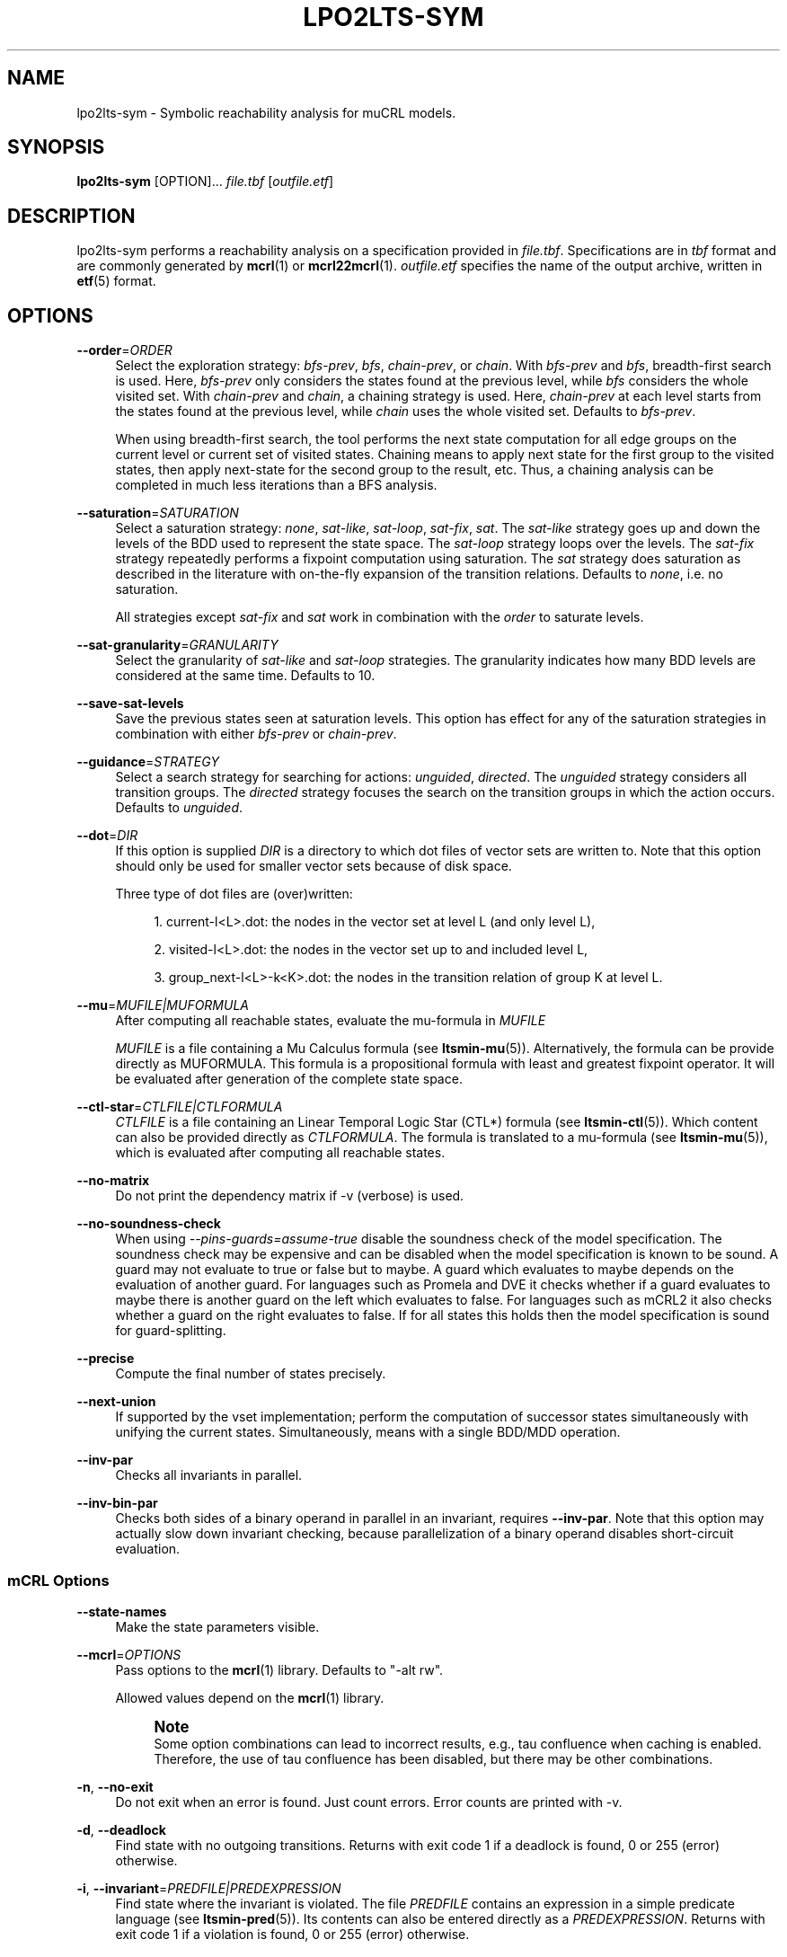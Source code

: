 '\" t
.\"     Title: lpo2lts-sym
.\"    Author: [FIXME: author] [see http://www.docbook.org/tdg5/en/html/author]
.\" Generator: DocBook XSL Stylesheets vsnapshot <http://docbook.sf.net/>
.\"      Date: 12/17/2018
.\"    Manual: LTSmin Manual
.\"    Source: LTSmin 3.0.2
.\"  Language: English
.\"
.TH "LPO2LTS\-SYM" "1" "12/17/2018" "LTSmin 3\&.0\&.2" "LTSmin Manual"
.\" -----------------------------------------------------------------
.\" * Define some portability stuff
.\" -----------------------------------------------------------------
.\" ~~~~~~~~~~~~~~~~~~~~~~~~~~~~~~~~~~~~~~~~~~~~~~~~~~~~~~~~~~~~~~~~~
.\" http://bugs.debian.org/507673
.\" http://lists.gnu.org/archive/html/groff/2009-02/msg00013.html
.\" ~~~~~~~~~~~~~~~~~~~~~~~~~~~~~~~~~~~~~~~~~~~~~~~~~~~~~~~~~~~~~~~~~
.ie \n(.g .ds Aq \(aq
.el       .ds Aq '
.\" -----------------------------------------------------------------
.\" * set default formatting
.\" -----------------------------------------------------------------
.\" disable hyphenation
.nh
.\" disable justification (adjust text to left margin only)
.ad l
.\" -----------------------------------------------------------------
.\" * MAIN CONTENT STARTS HERE *
.\" -----------------------------------------------------------------
.SH "NAME"
lpo2lts-sym \- Symbolic reachability analysis for muCRL models\&.
.SH "SYNOPSIS"
.sp
\fBlpo2lts\-sym\fR [OPTION]\&... \fIfile\&.tbf\fR [\fIoutfile\&.etf\fR]
.SH "DESCRIPTION"
.sp
lpo2lts\-sym performs a reachability analysis on a specification provided in \fIfile\&.tbf\fR\&. Specifications are in \fItbf\fR format and are commonly generated by \fBmcrl\fR(1) or \fBmcrl22mcrl\fR(1)\&. \fIoutfile\&.etf\fR specifies the name of the output archive, written in \fBetf\fR(5) format\&.
.SH "OPTIONS"
.PP
\fB\-\-order\fR=\fIORDER\fR
.RS 4
Select the exploration strategy:
\fIbfs\-prev\fR,
\fIbfs\fR,
\fIchain\-prev\fR, or
\fIchain\fR\&. With
\fIbfs\-prev\fR
and
\fIbfs\fR, breadth\-first search is used\&. Here,
\fIbfs\-prev\fR
only considers the states found at the previous level, while
\fIbfs\fR
considers the whole visited set\&. With
\fIchain\-prev\fR
and
\fIchain\fR, a chaining strategy is used\&. Here,
\fIchain\-prev\fR
at each level starts from the states found at the previous level, while
\fIchain\fR
uses the whole visited set\&. Defaults to
\fIbfs\-prev\fR\&.
.sp
When using breadth\-first search, the tool performs the next state computation for all edge groups on the current level or current set of visited states\&. Chaining means to apply next state for the first group to the visited states, then apply next\-state for the second group to the result, etc\&. Thus, a chaining analysis can be completed in much less iterations than a BFS analysis\&.
.RE
.PP
\fB\-\-saturation\fR=\fISATURATION\fR
.RS 4
Select a saturation strategy:
\fInone\fR,
\fIsat\-like\fR,
\fIsat\-loop\fR,
\fIsat\-fix\fR,
\fIsat\fR\&. The
\fIsat\-like\fR
strategy goes up and down the levels of the BDD used to represent the state space\&. The
\fIsat\-loop\fR
strategy loops over the levels\&. The
\fIsat\-fix\fR
strategy repeatedly performs a fixpoint computation using saturation\&. The
\fIsat\fR
strategy does saturation as described in the literature with on\-the\-fly expansion of the transition relations\&. Defaults to
\fInone\fR, i\&.e\&. no saturation\&.
.sp
All strategies except
\fIsat\-fix\fR
and
\fIsat\fR
work in combination with the
\fIorder\fR
to saturate levels\&.
.RE
.PP
\fB\-\-sat\-granularity\fR=\fIGRANULARITY\fR
.RS 4
Select the granularity of
\fIsat\-like\fR
and
\fIsat\-loop\fR
strategies\&. The granularity indicates how many BDD levels are considered at the same time\&. Defaults to 10\&.
.RE
.PP
\fB\-\-save\-sat\-levels\fR
.RS 4
Save the previous states seen at saturation levels\&. This option has effect for any of the saturation strategies in combination with either
\fIbfs\-prev\fR
or
\fIchain\-prev\fR\&.
.RE
.PP
\fB\-\-guidance\fR=\fISTRATEGY\fR
.RS 4
Select a search strategy for searching for actions:
\fIunguided\fR,
\fIdirected\fR\&. The
\fIunguided\fR
strategy considers all transition groups\&. The
\fIdirected\fR
strategy focuses the search on the transition groups in which the action occurs\&. Defaults to
\fIunguided\fR\&.
.RE
.PP
\fB\-\-dot\fR=\fIDIR\fR
.RS 4
If this option is supplied
\fIDIR\fR
is a directory to which dot files of vector sets are written to\&. Note that this option should only be used for smaller vector sets because of disk space\&.
.sp
Three type of dot files are (over)written:
.sp
.RS 4
.ie n \{\
\h'-04' 1.\h'+01'\c
.\}
.el \{\
.sp -1
.IP "  1." 4.2
.\}
current\-l<L>\&.dot: the nodes in the vector set at level L (and only level L),
.RE
.sp
.RS 4
.ie n \{\
\h'-04' 2.\h'+01'\c
.\}
.el \{\
.sp -1
.IP "  2." 4.2
.\}
visited\-l<L>\&.dot: the nodes in the vector set up to and included level L,
.RE
.sp
.RS 4
.ie n \{\
\h'-04' 3.\h'+01'\c
.\}
.el \{\
.sp -1
.IP "  3." 4.2
.\}
group_next\-l<L>\-k<K>\&.dot: the nodes in the transition relation of group K at level L\&.
.RE
.RE
.PP
\fB\-\-mu\fR=\fIMUFILE|MUFORMULA\fR
.RS 4
After computing all reachable states, evaluate the mu\-formula in
\fIMUFILE\fR
.sp
\fIMUFILE\fR
is a file containing a Mu Calculus formula (see
\fBltsmin-mu\fR(5))\&. Alternatively, the formula can be provide directly as MUFORMULA\&. This formula is a propositional formula with least and greatest fixpoint operator\&. It will be evaluated after generation of the complete state space\&.
.RE
.PP
\fB\-\-ctl\-star\fR=\fICTLFILE|CTLFORMULA\fR
.RS 4
\fICTLFILE\fR
is a file containing an Linear Temporal Logic Star (CTL*) formula (see
\fBltsmin-ctl\fR(5))\&. Which content can also be provided directly as
\fICTLFORMULA\fR\&. The formula is translated to a mu\-formula (see
\fBltsmin-mu\fR(5)), which is evaluated after computing all reachable states\&.
.RE
.PP
\fB\-\-no\-matrix\fR
.RS 4
Do not print the dependency matrix if \-v (verbose) is used\&.
.RE
.PP
\fB\-\-no\-soundness\-check\fR
.RS 4
When using
\fI\-\-pins\-guards=assume\-true\fR
disable the soundness check of the model specification\&. The soundness check may be expensive and can be disabled when the model specification is known to be sound\&. A guard may not evaluate to true or false but to maybe\&. A guard which evaluates to maybe depends on the evaluation of another guard\&. For languages such as Promela and DVE it checks whether if a guard evaluates to maybe there is another guard on the left which evaluates to false\&. For languages such as mCRL2 it also checks whether a guard on the right evaluates to false\&. If for all states this holds then the model specification is sound for guard\-splitting\&.
.RE
.PP
\fB\-\-precise\fR
.RS 4
Compute the final number of states precisely\&.
.RE
.PP
\fB\-\-next\-union\fR
.RS 4
If supported by the vset implementation; perform the computation of successor states simultaneously with unifying the current states\&. Simultaneously, means with a single BDD/MDD operation\&.
.RE
.PP
\fB\-\-inv\-par\fR
.RS 4
Checks all invariants in parallel\&.
.RE
.PP
\fB\-\-inv\-bin\-par\fR
.RS 4
Checks both sides of a binary operand in parallel in an invariant, requires
\fB\-\-inv\-par\fR\&. Note that this option may actually slow down invariant checking, because parallelization of a binary operand disables short\-circuit evaluation\&.
.RE
.SS "mCRL Options"
.PP
\fB\-\-state\-names\fR
.RS 4
Make the state parameters visible\&.
.RE
.PP
\fB\-\-mcrl\fR=\fIOPTIONS\fR
.RS 4
Pass options to the
\fBmcrl\fR(1)
library\&. Defaults to "\-alt rw"\&.
.sp
Allowed values depend on the
\fBmcrl\fR(1)
library\&.
.if n \{\
.sp
.\}
.RS 4
.it 1 an-trap
.nr an-no-space-flag 1
.nr an-break-flag 1
.br
.ps +1
\fBNote\fR
.ps -1
.br
Some option combinations can lead to incorrect results, e\&.g\&., tau confluence when caching is enabled\&. Therefore, the use of tau confluence has been disabled, but there may be other combinations\&.
.sp .5v
.RE
.RE
.PP
\fB\-n\fR, \fB\-\-no\-exit\fR
.RS 4
Do not exit when an error is found\&. Just count errors\&. Error counts are printed with
\-v\&.
.RE
.PP
\fB\-d\fR, \fB\-\-deadlock\fR
.RS 4
Find state with no outgoing transitions\&. Returns with exit code 1 if a deadlock is found, 0 or 255 (error) otherwise\&.
.RE
.PP
\fB\-i\fR, \fB\-\-invariant\fR=\fIPREDFILE|PREDEXPRESSION\fR
.RS 4
Find state where the invariant is violated\&. The file
\fIPREDFILE\fR
contains an expression in a simple predicate language (see
\fBltsmin-pred\fR(5))\&. Its contents can also be entered directly as a
\fIPREDEXPRESSION\fR\&. Returns with exit code 1 if a violation is found, 0 or 255 (error) otherwise\&.
.RE
.PP
\fB\-a\fR, \fB\-\-action\fR=\fISTRING\fR
.RS 4
Find state with an outgoing transition of type
\fISTRING\fR\&. Returns with exit code 1 if the action is found, 0 or 255 (error) otherwise\&.
.RE
.PP
\fB\-\-trace\fR=\*(AqFILE\*(Aq\fI\&.gcf\fR
.RS 4
When finding a deadlock state or a transition labelled with a certain action, write a trace to \*(AqFILE\*(Aq\fI\&.gcf\fR, beginning from the initial state\&. Traces can be pretty\-printed with
\fBltsmin-printtrace\fR(1)\&.
.RE
.SS "PINS Options"
.PP
\fB\-\-labels\fR
.RS 4
Print state variable, type and value names, and state and action labels\&. Then exit\&. Useful for writing predicate (\-\-invariant), LTL (\-\-ltl), CTL/CTL* (\-\-ctl), and mu\-calculus (\-\-mu) expressions\&.
.RE
.PP
\fB\-\-matrix\fR
.RS 4
Print the dependency matrix and exit\&.
.RE
.PP
\fB\-c\fR, \fB\-\-cache\fR
.RS 4
Enable caching of greybox calls\&.
.sp
If this option is used, the state space generator makes calls to the short version of the greybox next\-state function and memoizes the results\&. If the next\-state function is expensive this will yield substantial speedups\&.
.RE
.PP
\fB\-\-pins\-guards\fR
.RS 4
Use guards in combination with the long next\-state function to speed up the next\-state function\&.
.RE
.PP
\fB\-\-allow\-undefined\-edges\fR
.RS 4
Allow values for edge variables in atomic predicates to be unreachable\&.
.RE
.PP
\fB\-\-allow\-undefined\-values\fR
.RS 4
Allow undefined values in atomic predicates for enums\&.
.RE
.PP
\fB\-r\fR, \fB\-\-regroup\fR=\fISPEC\fR
.RS 4
Enable regrouping optimizations on the dependency matrix\&.
.sp
\fISPEC\fR
is a comma\-separated sequence of transformations
\fI<(\fR\fI\fIT\fR\fR\fI,)+>\fR
which are applied in this order to the dependency matrix\&. The following transformations
\fIT\fR
are available:
.PP
gs
.RS 4
Group Safely; macro for "\fBgc\fR,\fBgr\fR,\fBcw\fR,\fBrs\fR"; almost always a win\&.
.RE
.PP
ga
.RS 4
Group Aggressively (row subsumption); macro for "\fBgc\fR,\fBrs\fR,\fBru\fR,\fBcw\fR,\fBrs\fR"; can be a huge win, but in some cases causes slower state space generation\&.
.RE
.PP
gsa
.RS 4
Group Simulated Annealing; macro for "\fBgc\fR,\fBgr\fR,\fBcsa\fR,\fBrs\fR"; almost always a win; usually better than
\fBgs\fR\&.
.RE
.PP
gc
.RS 4
Group Columns; macro for "\fBcs\fR,\fBcn\fR"\&.
.RE
.PP
gr
.RS 4
Group Rows; macro for "\fBrs\fR,\fBrn\fR"\&.
.RE
.PP
cs
.RS 4
Column Sort; sort columns lexicographically\&.
.RE
.PP
cn
.RS 4
Column Nub; (temporarily) group duplicate columns, thereby making
\fIca\fR
more tractable\&. Requires
\fBcs\fR\&.
.RE
.PP
cw
.RS 4
Column sWap; minimize distance between columns by swapping them heuristically\&. This reordering improves performance of the symbolic data structures\&.
.RE
.PP
ca
.RS 4
Column All permutations; try to find the column permutation with the best cost metric\&. Potentially, this is an expensive operation\&.
.RE
.PP
csa
.RS 4
Column Simulated Annealing; minimize distance between columns by swapping them using simulated annealing\&.
.RE
.PP
rs
.RS 4
Row Sort; sort rows lexicographically\&.
.RE
.PP
rn
.RS 4
Row Nub; remove duplicate rows from the dependency matrix\&. This is always a win\&. Requires
\fBrs\fR\&.
.RE
.PP
ru
.RS 4
Row sUbsume; try to remove more rows than nubbing, thereby trading speed for memory\&. Requires
\fBrs\fR\&.
.RE
.PP
w2W
.RS 4
Over\-approximate all must\-write to may\-write\&. May\-write supports the copy (\-) dependency\&.
.RE
.PP
r2+
.RS 4
Over\-approximate read to read+write\&. Allows read dependencies to also subsume write dependencies\&.
.RE
.PP
w2+
.RS 4
Over\-approximate must\-write to read+write\&. Allows must\-write dependencies to also subsume read dependencies\&.
.RE
.PP
W2+
.RS 4
Over\-approximate may\-write to read+write\&. Allows must\-write dependencies to also subsume read dependencies\&.
.RE
.PP
\-2r
.RS 4
Over\-approximate copy to read\&. May be useful for testing whether the dependency matrix is correct\&.
.RE
.PP
rb4w
.RS 4
Use special heuristics to move read dependencies before write dependences\&. Often a win in symbolic state space generation\&.
.RE
.PP
mm
.RS 4
Writes metrics of the selected (\fBsr\fR,
\fBsw\fR,
\fBsc\fR) matrix to stdout\&. The following metrics are printed:
.sp
.RS 4
.ie n \{\
\h'-04' 1.\h'+01'\c
.\}
.el \{\
.sp -1
.IP "  1." 4.2
.\}
Event span: the total distance between the minimum and maximum column of rows\&.
.RE
.sp
.RS 4
.ie n \{\
\h'-04' 2.\h'+01'\c
.\}
.el \{\
.sp -1
.IP "  2." 4.2
.\}
Normalized event span: the event span divided by the size of the matrix (rows x columns)\&.
.RE
.sp
.RS 4
.ie n \{\
\h'-04' 3.\h'+01'\c
.\}
.el \{\
.sp -1
.IP "  3." 4.2
.\}
Weighted event span: the weighted event span, the event span, including a moment signifying the location of the span\&. See, Siminiceanu et al\&., we use moment 1\&.
.RE
.sp
.RS 4
.ie n \{\
\h'-04' 4.\h'+01'\c
.\}
.el \{\
.sp -1
.IP "  4." 4.2
.\}
Normalized weighted event span: the weighted event span divided by the size of the matrix (rows x column)\&.
.RE
.RE
.PP
sr
.RS 4
Select the read matrix for
\fBcs\fR,
\fBcsa\fR,
\fBcw\fR,
\fBca\fR,
\fBrs\fR,
\fBbcm\fR,
\fBbs\fR,
\fBbk\fR,
\fBvcm\fR,
\fBvacm\fR,
\fBvgps\fR
and
\fBmm\fR\&.
.RE
.PP
sw
.RS 4
Select the write matrix (default) for
\fBcs\fR,
\fBcsa\fR,
\fBcw\fR,
\fBca\fR,
\fBrs\fR,
\fBbcm\fR,
\fBbs\fR,
\fBbk\fR,
\fBvcm\fR,
\fBvacm\fR,
\fBvgps\fR
and
\fBmm\fR\&. The write matrix is the default selection, because only write dependencies can create new nodes in decision diagrams\&. A bad variable order in the write matrix thus leads to a large number of peak nodes during reachability analysis\&. A bad variable order in the read matrix can also lead to a slow reachability analysis, but typically not as severe as a bad variable order in the write matrix\&. Slow reachability analysis due to a bad variable order in the read matrix causes many recursive calls to the relational product operation\&. Typically it is best that read dependencies are moved to the top DD level, thus left most in the read matrix\&.
.RE
.PP
sc
.RS 4
Select the combined matrix for
\fBcs\fR,
\fBcsa\fR,
\fBcw\fR,
\fBca\fR,
\fBrs\fR,
\fBbcm\fR,
\fBbs\fR,
\fBbk\fR,
\fBvcm\fR,
\fBvacm\fR,
\fBvgps\fR
and
\fBmm\fR\&. The combined matrix is the logical or of the read and write matrix\&.
.RE
.PP
bg
.RS 4
Use a bipartite graph (default) for
\fBbcm\fR,
\fBbk\fR,
\fBbs\fR,
\fBvcm\fR,
\fBvacm\fR
and
\fBvgps\fR\&.
.RE
.PP
tg
.RS 4
Create a total graph of the bipartite graph for
\fBbcm\fR,
\fBbk\fR,
\fBbs\fR,
\fBvcm\fR,
\fBvacm\fR
and
\fBvgps\fR\&. This adds more vertices and edges thus increasing computation time, but sometimes provides a better ordering\&.
.RE
.sp
Below, the sparse matrix algorithms prefixed with
\fBb\fR
are only available when LTSmin is compiled with Boost\&. Algorithms prefixed with
\fBv\fR
are only available when LTSmin is compiled with ViennaCL\&.
.PP
bcm
.RS 4
Apply Boost\(cqs Cuthill\-McKee ordering\&.
.RE
.PP
bk
.RS 4
Apply Boost\(cqs King ordering\&.
.RE
.PP
bs
.RS 4
Apply Boost\(cqs Sloan ordering\&.
.RE
.PP
vcm
.RS 4
Apply ViennaCL\(cqs Cuthill\-McKee ordering\&.
.RE
.PP
vacm
.RS 4
Apply ViennaCL\(cqs advanced Cuthill\-McKee ordering\&.
.RE
.PP
vgps
.RS 4
Apply ViennaCl\(cqs Gibbs\-Poole\-Stockmeyer ordering\&.
.RE
.PP
f
.RS 4
Apply FORCE ordering\&.
.RE
.RE
.PP
\fB\-\-row\-perm\fR=\fIPERM\fR
.RS 4
Apply row permutation
\fIPERM\fR, where
\fIPERM\fR
is a sequence of row numbers, separated by a comma\&. E\&.g\&. the vector 2,1,0 will swap row 2 with row 0\&.
.RE
.PP
\fB\-\-col\-perm\fR=\fIPERM\fR
.RS 4
Apply column permutation
\fIPERM\fR, where
\fIPERM\fR
is a sequence of column numbers, separated by a comma\&. E\&.g\&. the vector 2,1,0 will swap column 2 with column 0\&.
.RE
.PP
\fB\-\-col\-ins\fR=\fIPAIRS\fR
.RS 4
Insert columns before other columns in the dependency matrix\&.
.sp
\fIPAIRS\fR
is a comma\-separated sequence of pairs
\fI<(C\&.C\fR,)+>\*(Aq\&. E\&.g\&.
\fB\-\-col\-ins=1\&.0\fR
will insert column
\fB1\fR
before column
\fB0\fR\&. Each pair contains a source column
\fBC\fR
and a target column
\fBC\*(Aq\fR\&. During the application of the whole sequence,
\fBC\fR
will always be the column number that corresponds with the column before the application of the whole sequence\&. The column number
\fBC\*(Aq\fR
will always be the column during the application of the whole sequence\&. This means that in for example
\fB\-\-col\-ins=2\&.0,1\&.0\fR, first column
\fB2\fR
is inserted at position
\fB0\fR, then column
\fB1\fR
is inserted at position
\fB0\fR\&. The result will be that the original column
\fB2\fR
will be at position
\fB1\fR\&. Another important detail is that when
\fB\-\-col\-ins\fR
is used, all source columns will temporarily be "removed" during reordering from the dependency matrix, i\&.e\&. when the
\fB\-r\fR,\fB\-\-regroup\fR
option is given\&. After reordering is done, the columns will be inserted at the desired target position\&. In other words, reordering algorithms given by the option
\fB\-r\fR,\fB\-\-regroup\fR, will only be applied on the dependency matrix with source columns removed\&.
.RE
.PP
\fB\-\-sloan\-w1\fR=\fIWEIGHT1\fR
.RS 4
Use
\fIWEIGHT1\fR
as the first weight for the Sloan algorithm, see
\m[blue]\fBhttps://www\&.boost\&.org/doc/libs/1_66_0/libs/graph/doc/sloan_ordering\&.htm\fR\m[]\&.
.RE
.PP
\fB\-\-sloan\-w2\fR=\fIWEIGHT2\fR
.RS 4
Use
\fIWEIGHT2\fR
as the second weight for the Sloan algorithm, see
\m[blue]\fBhttps://www\&.boost\&.org/doc/libs/1_66_0/libs/graph/doc/sloan_ordering\&.htm\fR\m[]\&.
.RE
.PP
\fB\-\-graph\-metrics\fR
.RS 4
Print Boost\(cqs and ViennaCL\(cqs graph metrics (only available when LTSmin is compiled with Boost or ViennaCL)\&.
.RE
.PP
\fB\-\-regroup\-exit\fR
.RS 4
Exit with 0 when regrouping is done\&.
.RE
.PP
\fB\-\-regroup\-time\fR
.RS 4
Print timing information of each transformation, given in sequence
\fB\-\-regroup\fR
(\fB\-r\fR)\&.
.RE
.PP
\fB\-\-mucalc\fR=\fIFILE\fR|\fIFORMULA\fR
.RS 4
Compute a parity game for the mu\-calculus formula\&.
.sp
The mu\-calculus formula is provided in the file
\fIFILE\fR
or directly as a string
\fIFORMULA\fR\&. The syntax and tool support are described in
\fBltsmin-mucalc\fR(5)\&.
.RE
.PP
\fB\-\-por\fR=\fIheur|del\fR
.RS 4
Activate partial\-order reduction
.sp
Partial\-Order Reduction (POR) can reduce the state space when searching for deadlocks (\-d) or accepting cycles (\-\-ltl)\&. Two POR algorithms are available:
.PP
heur
.RS 4
Uses a cost\-based heuristic beam\-search to find the smallest stubborn set
.RE
.PP
del
.RS 4
Uses Valmari\(cqs deletion algorithm to find the smallest stubborn set by iteratively removing transitions while maintaining the constraints\&.
.RE
.RE
.PP
\fB\-\-weak\fR
.RS 4
Use weak commutativity in partial\-order reduction\&. Possibly yielding better reductions\&.
.RE
.PP
\fB\-\-leap\fR
.RS 4
Use leaping partial\-order reduction, by combining several disjoint stubborn sets sequentially\&.
.RE
.SH "ENVIRONMENT VARIABLES"
.sp
LTSmin supports the following list of environment variables\&.
.sp
.it 1 an-trap
.nr an-no-space-flag 1
.nr an-break-flag 1
.br
.B Table\ \&1.\ \&Environment Variables:
.TS
allbox tab(:);
ltB ltB ltB.
T{
Name
T}:T{
Unit
T}:T{
Description
T}
.T&
lt lt lt
lt lt lt.
T{
.sp
LTSMIN_MEM_SIZE
T}:T{
.sp
bytes
T}:T{
.sp
Sets the amount of system memory to the given value\&.
T}
T{
.sp
LTSMIN_NUM_CPUS
T}:T{
.sp
constant
T}:T{
.sp
Sets the amount of CPUs to the given value\&.
T}
.TE
.sp 1
.sp
The variables \fBLTSMIN_MEM_SIZE\fR, and \fBLTSMIN_NUM_CPUS\fR are particularly relevant when neither \fBsysconf(3)\fR nor \fBcgroups(7)\fR is able to properly detect these limits, e\&.g\&. when LTSmin runs on Travis CI in a docker container\&.
.SS "Symbolic Parity Game Options"
.sp
A symbolic parity game can be generated either by using the \-\-mucalc option or by using the PBES language module\&.
.PP
\fB\-\-pg\-solve\fR
.RS 4
Solve the generated parity game\&.
.RE
.PP
\fB\-\-pg\-reduce\fR
.RS 4
Reduce the generated parity game on\-the\-fly (experimental)\&.
.RE
.PP
\fB\-\-pg\-write=\fR\fB\fIFILE\fR\fR
.RS 4
Writes a symbolic parity game to
\fIFILE\fR\&.
.RE
.SS "Symbolic Parity Game Solver Options"
.PP
\fB\-\-attr\fR=\fIdefault\fR|\fIchain\fR|\fIpar\fR|\fIpar2\fR
.RS 4
Choose attractor function\&.
.sp
Available attractor functions:
.PP
\fIdefault\fR
.RS 4
Straightforward attractor computation\&.
.RE
.PP
\fIchain\fR
.RS 4
Chaining attractor, applies transition groups in a different order than
\fIdefault\fR
in computing an attractor level\&.
.RE
.PP
\fIpar\fR
.RS 4
Spawns parallel tasks to compute forward and backward steps for each attractor level\&.
.RE
.PP
\fIpar2\fR
.RS 4
Spawns more parallel tasks than
\fIpar\fR, by applying forward steps in parallel to the result of the backward steps of the different transition groups\&.
.RE
.RE
.PP
\fB\-\-saturating\-attractor\fR
.RS 4
Use saturation in the chaining attractor\&.
.RE
.PP
\fB\-\-pg\-write\-dot\fR
.RS 4
Write dot files to disk during parity game solving for debugging\&.
.RE
.SS "Vector Set Options"
.PP
\fB\-\-vset\fR=\fITYPE\fR
.RS 4
Select type of vector set:
\fIldd64\fR,
\fIldd\fR,
\fIlist\fR,
\fItree\fR,
\fIfdd\fR,
\fIddd\fR,
\fIsylvan\fR, or
\fIlddmc\fR\&. With
\fIldd64\fR, the 64\-bit ListDD list encoding is used (non\-ATerm based)\&. With
\fIldd\fR, the 32\-bit ListDD list encoding is used (non\-ATerm based)\&. With
\fIlist\fR, ATermDD with list encoding is used\&. With
\fItree\fR, ATermDD with tree encoding is used\&. With
\fIfdd\fR, BuDDy FDDs are used\&. With
\fIddd\fR, libDDD SDDs are used\&. With
\fIsylvan\fR, the parallel BDD package Sylvan is used\&. With
\fIlddmc\fR, the parallel LDD package LDDmc is used\&. Defaults to first available type in the list\&.
.RE
.PP
\fBvset\-cache\-diff\fR=\fIdiff\fR
.RS 4
Influences the size of operations cache when counting precisely with bignums: cache size = floor((2log(\fInodes\-to\-count\fR) + <diff>)^2)\&. More precisely; LTSmin will bitshift <diff> bits to the left or right on the number of nodes in the vector set, depending on the signedness of <diff>\&. The default is
\fB0\fR, meaning that if the cache is full the number of bignums in memory will be equal to the number of nodes in the vector set\&. The default value seems to work well, even when the number vectors in the vector set is very large relative to the number of nodes\&. If the number of vectors relative to the number of nodes is lower, <diff> may be decreased\&. The user may want to set <diff> as low as possible (to save memory), while keeping the operations cache effective\&. Bignums are not floating point numbers and may thus consume a lot of memory\&.
.RE
.SS "ListDD Options"
.PP
\fB\-\-ldd32\-step\fR=\fISTEP\fR
.RS 4
The internal tables of ListDD resize according to the Fibonacci series\&. This option sets the initial size to the Fibonacci number
\fISTEP\fR\&. Defaults to 30\&.
.RE
.PP
\fB\-\-ldd32\-cache\fR=\fIDIFF\fR
.RS 4
Set Fibonacci difference
\fIDIFF\fR
between the cache and nodes (DIFF may be negative)\&. Defaults to 1\&.
.RE
.SS "ListDD Options"
.PP
\fB\-\-ldd\-step\fR=\fISTEP\fR
.RS 4
The internal tables of ListDD resize according to the Fibonacci series\&. This option sets the initial size to the Fibonacci number
\fISTEP\fR\&. Defaults to 30\&.
.RE
.PP
\fB\-\-ldd\-cache\fR=\fIDIFF\fR
.RS 4
Set Fibonacci difference
\fIDIFF\fR
between the cache and nodes (DIFF may be negative)\&. Defaults to 1\&.
.RE
.SS "BuDDy Options"
.PP
\fB\-\-cache\-ratio\fR=\fIRATIO\fR
.RS 4
Set cache ration\&. Defaults to 64\&.
.RE
.PP
\fB\-\-max\-increase\fR=\fINUMBER\fR
.RS 4
Set maximum increase\&. Defaults to 1,000,000\&.
.RE
.PP
\fB\-\-min\-free\-nodes\fR=\fIPERCENTAGE\fR
.RS 4
Sets the minimum percentage of free nodes as integer between 0 and 100\&. Defaults to 20\&.
.RE
.PP
\fB\-\-fdd\-bits\fR=\fIBITS\fR
.RS 4
Sets the number of bits for each FDD variable\&. Defaults to 16\&.
.RE
.PP
\fB\-\-fdd\-reorder\fR=\fISTRATEGY\fR
.RS 4
Sets the strategy for dynamic variable reordering\&. Valid options are
\fInone\fR,
\fIwin2\fR,
\fIwin2ite\fR,
\fIwin3\fR,
\fIwin3ite\fR,
\fIsift\fR,
\fIsiftite\fR,
\fIrandom\fR\&. Refer to the
\m[blue]\fBBuDDy manual\fR\m[]\&\s-2\u[1]\d\s+2
for details\&. Defaults to
\fInone\fR\&.
.RE
.SS "Sylvan Options"
.PP
\fB\-\-sylvan\-threads\fR=\fINUMBER\fR
.RS 4
Set number of workers\&. Defaults to 1\&.
.RE
.sp
*\-\-sylvan\-dqsize Sets the size of the (static) task queue for work stealing in Wool to N\&. Defaults to 100000\&.
.PP
\fB\-\-sylvan\-tablesize\fR=\fINUMBER\fR
.RS 4
Sets the size of the BDD table to 1<<N nodes\&. Defaults to 23\&. Maximum of 29\&.
.RE
.PP
\fB\-\-sylvan\-cachesize\fR=\fINUMBER\fR
.RS 4
Set the size of the memoization table to 1<<N entries\&. Defaults to 23\&.
.RE
.PP
\fB\-\-sylvan\-bits\fR=\fIBITS\fR
.RS 4
Sets the number of bits for each integer in the state vector\&. Defaults to 16\&.
.RE
.PP
\fB\-\-sylvan\-granularity\fR=\fINUMBER\fR
.RS 4
Controls memoization table usage\&. Only use the memoization table every 1/N BDD levels\&. Defaults to 1, i\&.e\&., always use the table\&.
.RE
.SS "LDDmc Options"
.PP
\fB\-\-lddmc\-tablesize\fR=\fINUMBER\fR
.RS 4
Sets the size of the BDD table to 1<<N nodes\&. Defaults to 23\&. Maximum of 29\&.
.RE
.PP
\fB\-\-lddmc\-cachesize\fR=\fINUMBER\fR
.RS 4
Set the size of the memoization table to 1<<N entries\&. Defaults to 23\&.
.RE
.SS "Lace Options"
.PP
\fB\-\-lace\-workers\fR=\fINUMBER\fR
.RS 4
Set number of Lace workers (threads for parallelization)\&. Defaults to the number of available cores if parallel algorithms are used, 1 otherwise\&.
.RE
.PP
\fB\-\-lace\-dqsize\fR=\fINUMBER\fR
.RS 4
Set length of Lace task queue\&. Defaults to 40960000\&.
.RE
.PP
\fB\-\-lace\-stacksize\fR=\fINUMBER\fR
.RS 4
Set size of program stack in kilo bytes\&. Defaults to 0, which means using the default stack size\&.
.RE
.SS "General Options"
.PP
\fB\-v\fR
.RS 4
Increase the level of verbosity
.RE
.PP
\fB\-q\fR
.RS 4
Be quiet; do not print anything to the terminal\&.
.RE
.PP
\fB\-\-debug=<file\&.c>\fR
.RS 4
Enable debugging output for file\&.c (option allowed multiple times)\&.
.RE
.PP
\fB\-\-version\fR
.RS 4
Print version string of this tool\&.
.RE
.PP
\fB\-h\fR, \fB\-\-help\fR
.RS 4
Print help text
.RE
.PP
\fB\-\-usage\fR
.RS 4
Print short usage summary\&.
.RE
.SH "EXIT STATUS"
.PP
\fB0\fR
.RS 4
Successful termination\&.
.RE
.PP
\fB1\fR
.RS 4
Counter example found\&.
.RE
.PP
\fB255\fR
.RS 4
Some error occurred\&.
.RE
.SH "SUPPORT"
.sp
Send questions, bug reports, comments and feature suggestions to the \m[blue]\fBLTSmin Support Team\fR\m[]\&\s-2\u[2]\d\s+2\&.
.SH "SEE ALSO"
.sp
\fBltsmin\fR(7), \fBetf\fR(5), \fBltsmin-mpi\fR(1), \fBltsmin-mucalc\fR(5), \fBltsmin-convert\fR(1), \fBltsmin-printtrace\fR(1), \m[blue]\fBICTAC 2008, LNCS 5160\fR\m[]\&\s-2\u[3]\d\s+2, \m[blue]\fBmuCRL\fR\m[]\&\s-2\u[4]\d\s+2, \m[blue]\fBmCRL2\fR\m[]\&\s-2\u[5]\d\s+2, \m[blue]\fBDiVinE 2\&.2\fR\m[]\&\s-2\u[6]\d\s+2, \m[blue]\fBMPI Forum\fR\m[]\&\s-2\u[7]\d\s+2, \m[blue]\fBBuDDy\fR\m[]\&\s-2\u[8]\d\s+2, \m[blue]\fBprom\fR\m[]\&\s-2\u[9]\d\s+2, and \m[blue]\fBProB\fR\m[]\&\s-2\u[10]\d\s+2
.SH "NOTES"
.IP " 1." 4
BuDDy manual
.RS 4
\%http://buddy.sourceforge.net/manual/group__reorder.html
.RE
.IP " 2." 4
LTSmin Support Team
.RS 4
\%mailto:ltsmin-support@lists.utwente.nl
.RE
.IP " 3." 4
ICTAC 2008, LNCS 5160
.RS 4
\%http://dx.doi.org/10.1007/978-3-540-85762-4_6
.RE
.IP " 4." 4
muCRL
.RS 4
\%http://www.cwi.nl/~mcrl/
.RE
.IP " 5." 4
mCRL2
.RS 4
\%http://www.mcrl2.org/
.RE
.IP " 6." 4
DiVinE 2.2
.RS 4
\%http://divine.fi.muni.cz/
.RE
.IP " 7." 4
MPI Forum
.RS 4
\%http://www.mpi-forum.org/
.RE
.IP " 8." 4
BuDDy
.RS 4
\%http://buddy.sourceforge.net/
.RE
.IP " 9." 4
prom
.RS 4
\%http://eprints.eemcs.utwente.nl/22042/
.RE
.IP "10." 4
ProB
.RS 4
\%https://www3.hhu.de/stups/prob/index.php/Main_Page
.RE
